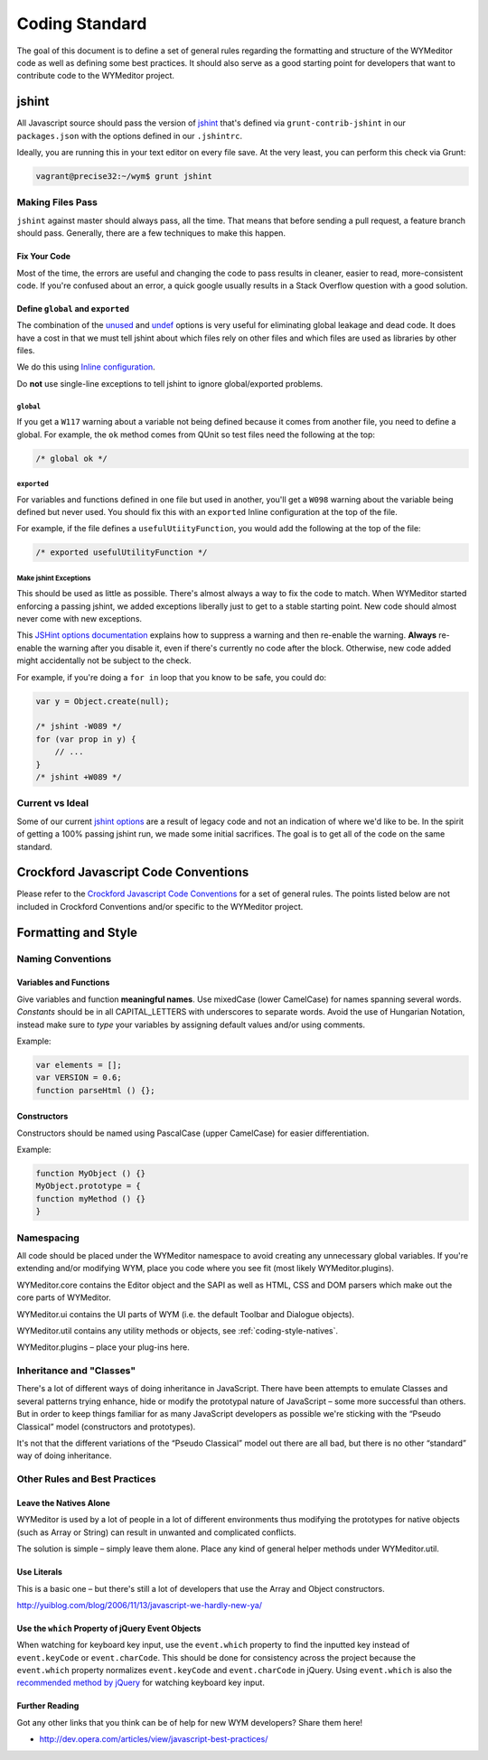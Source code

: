 ###############
Coding Standard
###############

The goal of this document is to define a set of general rules regarding the
formatting and structure of the WYMeditor code as well as defining some best
practices. It should also serve as a good starting point for developers that
want to contribute code to the WYMeditor project.

******
jshint
******

All Javascript source should pass the version of
`jshint <https://github.com/jshint/jshint>`_
that's defined via ``grunt-contrib-jshint``
in our ``packages.json``
with the options defined in our ``.jshintrc``.

Ideally,
you are running this in your text editor
on every file save.
At the very least,
you can perform this check via Grunt:

.. code-block:: shell-session

    vagrant@precise32:~/wym$ grunt jshint

Making Files Pass
=================

``jshint`` against master should always pass,
all the time.
That means that before sending a pull request,
a feature branch should pass.
Generally,
there are a few techniques to make this happen.

Fix Your Code
-------------

Most of the time,
the errors are useful
and changing the code to pass results in cleaner,
easier to read,
more-consistent code.
If you're confused about an error,
a quick google usually results
in a Stack Overflow question with a good solution.

Define ``global`` and ``exported``
----------------------------------

The combination of the `unused <http://www.jshint.com/docs/options/#unused>`_
and `undef <http://www.jshint.com/docs/options/#undef>`_ options
is very useful for eliminating global leakage and dead code.
It does have a cost in that we must tell jshint
about which files rely on other files
and which files are used as libraries by other files.

We do this using `Inline configuration <http://www.jshint.com/docs/config/>`_.

Do **not** use single-line exceptions
to tell jshint to ignore global/exported problems.


``global``
^^^^^^^^^^

If you get a ``W117`` warning
about a variable not being defined
because it comes from another file,
you need to define a global.
For example,
the ``ok`` method comes from QUnit
so test files need the following at the top:

.. code-block:: javascript

    /* global ok */

``exported``
^^^^^^^^^^^^

For variables and functions defined in one file
but used in another,
you'll get a ``W098`` warning
about the variable being defined but never used.
You should fix this with an ``exported`` Inline configuration
at the top of the file.

For example,
if the file defines a ``usefulUtiityFunction``,
you would add the following
at the top of the file:

.. code-block:: javascript

    /* exported usefulUtilityFunction */

Make jshint Exceptions
^^^^^^^^^^^^^^^^^^^^^^

This should be used as little as possible.
There's almost always a way to fix the code
to match.
When WYMeditor started enforcing a passing jshint,
we added exceptions liberally
just to get to a stable starting point.
New code should almost never
come with new exceptions.

This `JSHint options documentation <http://www.jshint.com/docs/config/>`_
explains how to suppress a warning
and then re-enable the warning.
**Always** re-enable the warning
after you disable it,
even if there's currently no code after the block.
Otherwise,
new code added might accidentally
not be subject to the check.

For example,
if you're doing a ``for in`` loop that you know to be safe,
you could do:

.. code-block:: javascript

    var y = Object.create(null);

    /* jshint -W089 */
    for (var prop in y) {
        // ...
    }
    /* jshint +W089 */

Current vs Ideal
================

Some of our current `jshint options <http://www.jshint.com/docs/options/>`_
are a result of legacy code
and not an indication of where we'd like to be.
In the spirit of getting a 100% passing jshint run,
we made some initial sacrifices.
The goal is to get all of the code on the same standard.

*************************************
Crockford Javascript Code Conventions
*************************************

Please refer to the `Crockford Javascript Code
Conventions <http://javascript.crockford.com/code.html>`_ for a set of general
rules. The points listed below are not included in Crockford Conventions and/or
specific to the WYMeditor project.

********************
Formatting and Style
********************

Naming Conventions
==================

Variables and Functions
-----------------------

Give variables and function **meaningful names**. Use mixedCase (lower
CamelCase) for names spanning several words. `Constants` should be in all
CAPITAL_LETTERS with underscores to separate words.  Avoid the use of Hungarian
Notation, instead make sure to `type` your variables by assigning default
values and/or using comments.

Example:

.. code-block:: javascript

    var elements = [];
    var VERSION = 0.6;
    function parseHtml () {};

Constructors
------------

Constructors should be named using PascalCase (upper CamelCase) for easier
differentiation.

Example:

.. code-block:: javascript

    function MyObject () {}
    MyObject.prototype = {
    function myMethod () {}
    }

Namespacing
===========

All code should be placed under the WYMeditor namespace to avoid creating any
unnecessary global variables. If you're extending and/or modifying WYM, place
you code where you see fit (most likely WYMeditor.plugins).

WYMeditor.core contains the Editor object and the SAPI as well as HTML, CSS and
DOM parsers which make out the core parts of WYMeditor.

WYMeditor.ui contains the UI parts of WYM (i.e. the default Toolbar and
Dialogue objects).

WYMeditor.util contains any utility methods or objects, see :ref:`coding-style-natives`.

WYMeditor.plugins – place your plug-ins here.


Inheritance and "Classes"
=========================

There's a lot of different ways of doing inheritance in JavaScript. There have
been attempts to emulate Classes and several patterns trying enhance, hide or
modify the prototypal nature of JavaScript – some more successful than others.
But in order to keep things familiar for as many JavaScript developers as
possible we're sticking with the “Pseudo Classical” model (constructors and
prototypes).

It's not that the different variations of the “Pseudo Classical” model out
there are all bad, but there is no other “standard” way of doing inheritance.

Other Rules and Best Practices
==============================

.. _coding-style-natives:

Leave the Natives Alone
-----------------------

WYMeditor is used by a lot of people in a lot of different environments thus
modifying the prototypes for native objects (such as Array or String) can
result in unwanted and complicated conflicts.

The solution is simple – simply leave them alone. Place any kind of general
helper methods under WYMeditor.util.

Use Literals
------------

This is a basic one – but there's still a lot of developers that use the Array
and Object constructors.

http://yuiblog.com/blog/2006/11/13/javascript-we-hardly-new-ya/

Use the ``which`` Property of jQuery Event Objects
--------------------------------------------------

When watching for keyboard key input, use the ``event.which`` property to find
the inputted key instead of ``event.keyCode`` or ``event.charCode``. This
should be done for consistency across the project because the ``event.which``
property normalizes ``event.keyCode`` and ``event.charCode`` in jQuery. Using
``event.which`` is also the `recommended method by jQuery
<http://api.jquery.com/event.which/>`_ for watching keyboard key input.

Further Reading
---------------

Got any other links that you think can be of help for new WYM developers? Share
them here!

* http://dev.opera.com/articles/view/javascript-best-practices/
